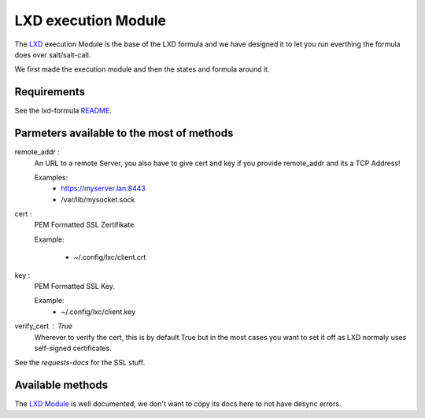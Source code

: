 ====================
LXD execution Module
====================

The `LXD`_ execution Module is the base of the LXD formula
and we have designed it to let you run everthing the formula does
over salt/salt-call.

We first made the execution module and then the states and formula around it.

.. _LXD: https://linuxcontainers.org/lxd/


Requirements
============

See the lxd-formula `README`_.

.. _README: https://github.com/pcdummy/saltstack-lxd-formula/blob/master/README.rst#requirements


Parmeters available to the most of methods
==========================================

remote_addr :
    An URL to a remote Server, you also have to give cert and key if you
    provide remote_addr and its a TCP Address!

    Examples:
        - https://myserver.lan:8443
        - /var/lib/mysocket.sock

cert :
    PEM Formatted SSL Zertifikate.

    Example:

        - ~/.config/lxc/client.crt

key :
    PEM Formatted SSL Key.

    Example:
        - ~/.config/lxc/client.key

verify_cert : True
    Wherever to verify the cert, this is by default True
    but in the most cases you want to set it off as LXD
    normaly uses self-signed certificates.

See the `requests-docs` for the SSL stuff.

.. _requests-docs: http://docs.python-requests.org/en/master/user/advanced/#ssl-cert-verification


Available methods
=================

The `LXD Module`_ is well documented, we don't want to copy its docs here to not have desync errors.

.. _LXD Module: ../_modules/lxd.py
